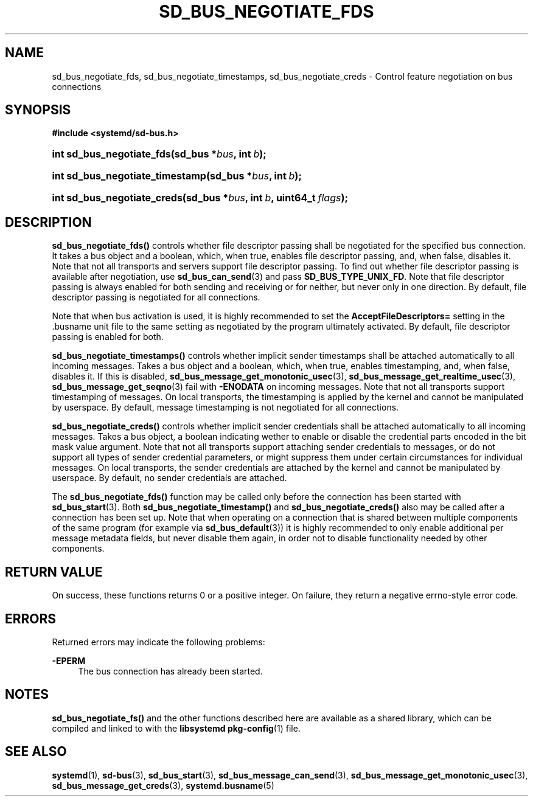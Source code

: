 '\" t
.TH "SD_BUS_NEGOTIATE_FDS" "3" "" "systemd 218" "sd_bus_negotiate_fds"
.\" -----------------------------------------------------------------
.\" * Define some portability stuff
.\" -----------------------------------------------------------------
.\" ~~~~~~~~~~~~~~~~~~~~~~~~~~~~~~~~~~~~~~~~~~~~~~~~~~~~~~~~~~~~~~~~~
.\" http://bugs.debian.org/507673
.\" http://lists.gnu.org/archive/html/groff/2009-02/msg00013.html
.\" ~~~~~~~~~~~~~~~~~~~~~~~~~~~~~~~~~~~~~~~~~~~~~~~~~~~~~~~~~~~~~~~~~
.ie \n(.g .ds Aq \(aq
.el       .ds Aq '
.\" -----------------------------------------------------------------
.\" * set default formatting
.\" -----------------------------------------------------------------
.\" disable hyphenation
.nh
.\" disable justification (adjust text to left margin only)
.ad l
.\" -----------------------------------------------------------------
.\" * MAIN CONTENT STARTS HERE *
.\" -----------------------------------------------------------------
.SH "NAME"
sd_bus_negotiate_fds, sd_bus_negotiate_timestamps, sd_bus_negotiate_creds \- Control feature negotiation on bus connections
.SH "SYNOPSIS"
.sp
.ft B
.nf
#include <systemd/sd\-bus\&.h>
.fi
.ft
.HP \w'int\ sd_bus_negotiate_fds('u
.BI "int sd_bus_negotiate_fds(sd_bus\ *" "bus" ", int\ " "b" ");"
.HP \w'int\ sd_bus_negotiate_timestamp('u
.BI "int sd_bus_negotiate_timestamp(sd_bus\ *" "bus" ", int\ " "b" ");"
.HP \w'int\ sd_bus_negotiate_creds('u
.BI "int sd_bus_negotiate_creds(sd_bus\ *" "bus" ", int\ " "b" ", uint64_t\ " "flags" ");"
.SH "DESCRIPTION"
.PP
\fBsd_bus_negotiate_fds()\fR
controls whether file descriptor passing shall be negotiated for the specified bus connection\&. It takes a bus object and a boolean, which, when true, enables file descriptor passing, and, when false, disables it\&. Note that not all transports and servers support file descriptor passing\&. To find out whether file descriptor passing is available after negotiation, use
\fBsd_bus_can_send\fR(3)
and pass
\fBSD_BUS_TYPE_UNIX_FD\fR\&. Note that file descriptor passing is always enabled for both sending and receiving or for neither, but never only in one direction\&. By default, file descriptor passing is negotiated for all connections\&.
.PP
Note that when bus activation is used, it is highly recommended to set the
\fBAcceptFileDescriptors=\fR
setting in the
\&.busname
unit file to the same setting as negotiated by the program ultimately activated\&. By default, file descriptor passing is enabled for both\&.
.PP
\fBsd_bus_negotiate_timestamps()\fR
controls whether implicit sender timestamps shall be attached automatically to all incoming messages\&. Takes a bus object and a boolean, which, when true, enables timestamping, and, when false, disables it\&. If this is disabled,
\fBsd_bus_message_get_monotonic_usec\fR(3),
\fBsd_bus_message_get_realtime_usec\fR(3),
\fBsd_bus_message_get_seqno\fR(3)
fail with
\fB\-ENODATA\fR
on incoming messages\&. Note that not all transports support timestamping of messages\&. On local transports, the timestamping is applied by the kernel and cannot be manipulated by userspace\&. By default, message timestamping is not negotiated for all connections\&.
.PP
\fBsd_bus_negotiate_creds()\fR
controls whether implicit sender credentials shall be attached automatically to all incoming messages\&. Takes a bus object, a boolean indicating wether to enable or disable the credential parts encoded in the bit mask value argument\&. Note that not all transports support attaching sender credentials to messages, or do not support all types of sender credential parameters, or might suppress them under certain circumstances for individual messages\&. On local transports, the sender credentials are attached by the kernel and cannot be manipulated by userspace\&. By default, no sender credentials are attached\&.
.PP
The
\fBsd_bus_negotiate_fds()\fR
function may be called only before the connection has been started with
\fBsd_bus_start\fR(3)\&. Both
\fBsd_bus_negotiate_timestamp()\fR
and
\fBsd_bus_negotiate_creds()\fR
also may be called after a connection has been set up\&. Note that when operating on a connection that is shared between multiple components of the same program (for example via
\fBsd_bus_default\fR(3)) it is highly recommended to only enable additional per message metadata fields, but never disable them again, in order not to disable functionality needed by other components\&.
.SH "RETURN VALUE"
.PP
On success, these functions returns 0 or a positive integer\&. On failure, they return a negative errno\-style error code\&.
.SH "ERRORS"
.PP
Returned errors may indicate the following problems:
.PP
\fB\-EPERM\fR
.RS 4
The bus connection has already been started\&.
.RE
.SH "NOTES"
.PP
\fBsd_bus_negotiate_fs()\fR
and the other functions described here are available as a shared library, which can be compiled and linked to with the
\fBlibsystemd\fR\ \&\fBpkg-config\fR(1)
file\&.
.SH "SEE ALSO"
.PP
\fBsystemd\fR(1),
\fBsd-bus\fR(3),
\fBsd_bus_start\fR(3),
\fBsd_bus_message_can_send\fR(3),
\fBsd_bus_message_get_monotonic_usec\fR(3),
\fBsd_bus_message_get_creds\fR(3),
\fBsystemd.busname\fR(5)
